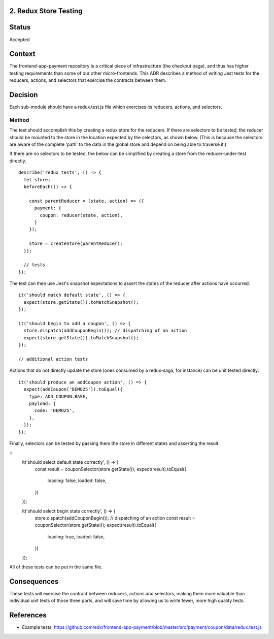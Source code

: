 2. Redux Store Testing
--------------------------------

Status
------

Accepted

Context
-------

The frontend-app-payment repository is a critical piece of infrastructure (the checkout page), and thus has higher testing requirements than some of our other micro-frontends.  This ADR describes a method of writing Jest tests for the reducers, actions, and selectors that exercise the contracts between them.

Decision
--------

Each sub-module should have a redux.test.js file which exercises its reducers, actions, and selectors.

Method
======

The test should accomplish this by creating a redux store for the reducers.  If there are selectors to be tested, the reducer should be mounted to the store in the location expected by the selectors, as shown below.  (This is because the selectors are aware of the complete 'path' to the data in the global store and depend on being able to traverse it.)

If there are no selectors to be tested, the below can be simplified by creating a store from the reducer-under-test directly.

::

  describe('redux tests', () => {
    let store;
    beforeEach(() => {

      const parentReducer = (state, action) => ({
        payment: {
          coupon: reducer(state, action),
        }
      });

      store = createStore(parentReducer);
    });

    // tests
  });

The test can then use Jest's snapshot expectations to assert the states of the reducer after actions have occurred.

::

  it('should match default state', () => {
    expect(store.getState()).toMatchSnapshot();
  });

  it('should begin to add a coupon', () => {
    store.dispatch(addCouponBegin()); // dispatching of an action
    expect(store.getState()).toMatchSnapshot();
  });

  // additional action tests

Actions that do not directly update the store (ones consumed by a redux-saga, for instance) can be unit tested directly:

::

  it('should produce an addCoupon action', () => {
    expect(addCoupon('DEMO25')).toEqual({
      type: ADD_COUPON.BASE,
      payload: {
        code: 'DEMO25',
      },
    });
  });

Finally, selectors can be tested by passing them the store in different states and asserting the result.

::
  it('should select default state correctly', () => {
    const result = couponSelector(store.getState());
    expect(result).toEqual({
      loading: false,
      loaded: false,
    })
  });

  it('should select begin state correctly', () => {
    store.dispatch(addCouponBegin()); // dispatching of an action
    const result = couponSelector(store.getState());
    expect(result).toEqual({
      loading: true,
      loaded: false,
    })
  });

All of these tests can be put in the same file.

Consequences
------------

These tests will exercise the contract between reducers, actions and selectors, making them more valuable than individual unit tests of those three parts, and will save time by allowing us to write fewer, more high quality tests.

References
----------

* Example tests: https://github.com/edx/frontend-app-payment/blob/master/src/payment/coupon/data/redux.test.js
